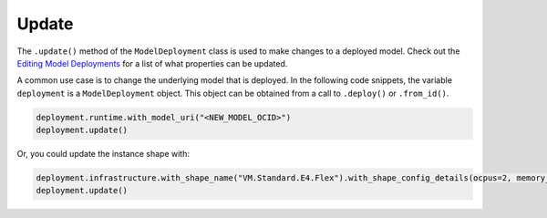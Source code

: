 Update
******

The ``.update()`` method of the ``ModelDeployment`` class is used to make changes to a deployed model. Check out the `Editing Model Deployments <https://docs.oracle.com/en-us/iaas/data-science/using/model_dep_manage.htm>`__ for a
list of what properties can be updated.

A common use case is to change the underlying model that is deployed. In the following code snippets, the variable ``deployment`` is a ``ModelDeployment`` object.  This object can be obtained from a call to ``.deploy()`` or ``.from_id()``.

.. code-block:: python3

    deployment.runtime.with_model_uri("<NEW_MODEL_OCID>")
    deployment.update()

Or, you could update the instance shape with:

.. code-block:: python3

    deployment.infrastructure.with_shape_name("VM.Standard.E4.Flex").with_shape_config_details(ocpus=2, memory_in_gbs=32)
    deployment.update()

